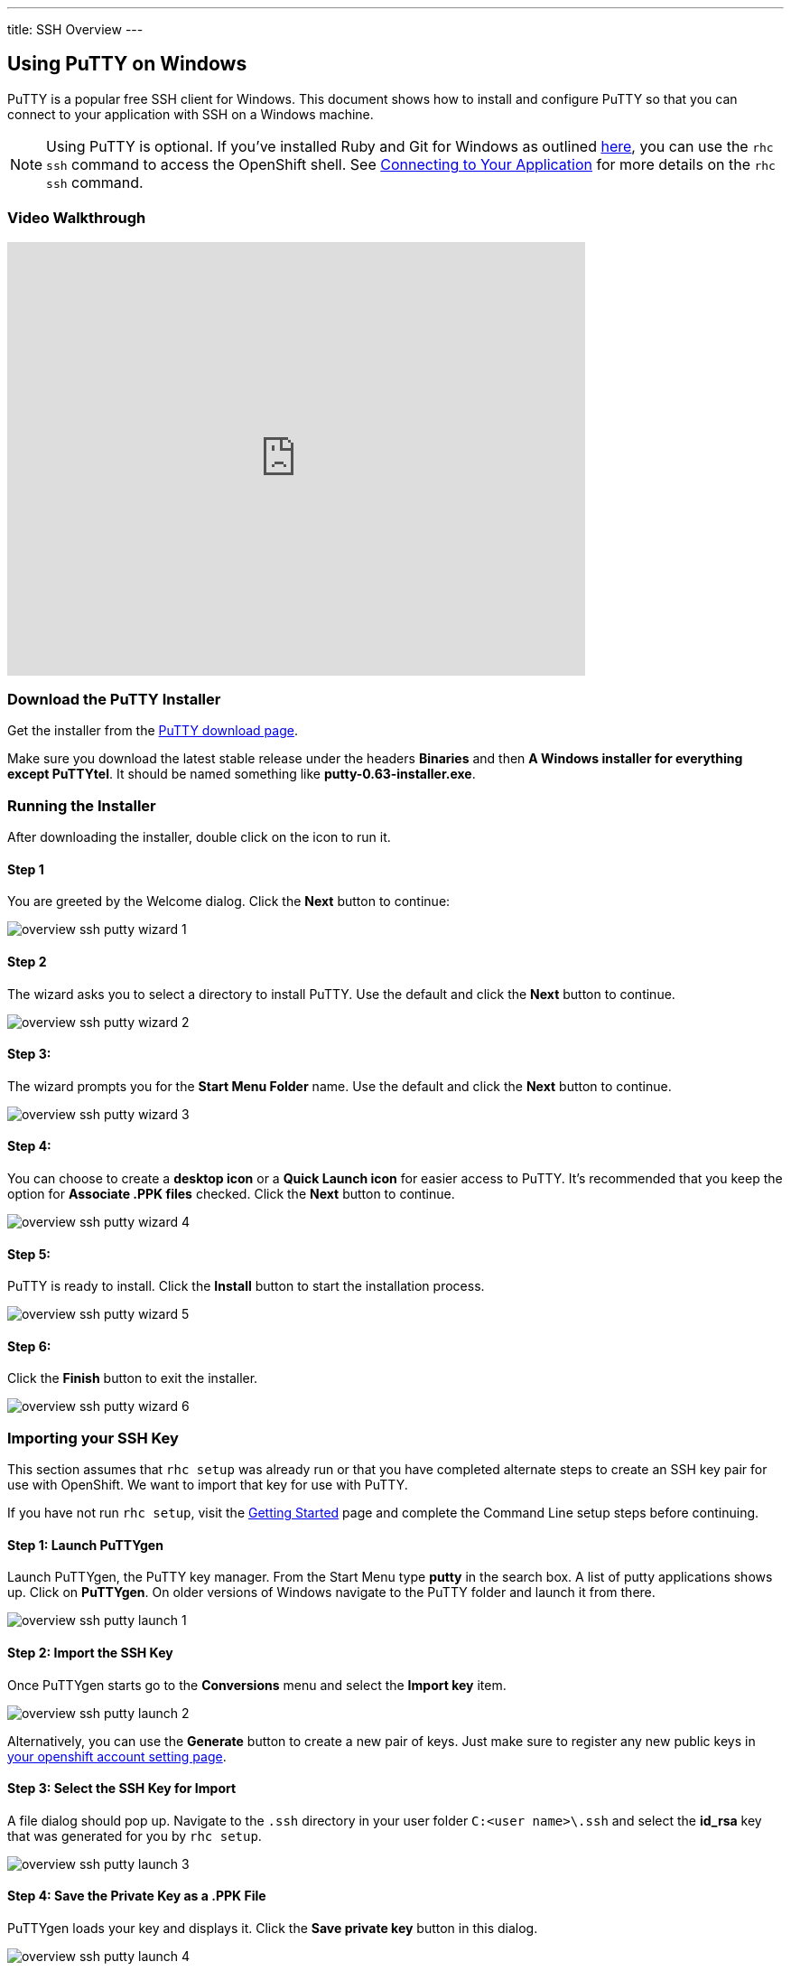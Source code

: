 --- 
title: SSH Overview
---
[[download-the-putty-installer]]
== Using PuTTY on Windows
PuTTY is a popular free SSH client for Windows. This document shows how to install and configure PuTTY so that you can connect to your application with SSH on a Windows machine.

NOTE: Using PuTTY is optional. If you've installed Ruby and Git for Windows as outlined link:/getting-started/windows.html#client-tools[here], you can use the `rhc ssh` command to access the OpenShift shell. See link:/managing-your-applications/remote-connection.html#connecting-to-your-application[Connecting to Your Application] for more details on the `rhc ssh` command.

[[video-walkthrough]]
=== Video Walkthrough
video::dZwngyEtWmU[youtube, width=640, height=480]

=== Download the PuTTY Installer
Get the installer from the link:http://www.chiark.greenend.org.uk/~sgtatham/putty/download.html[PuTTY download page].

Make sure you download the latest stable release under the headers *Binaries* and then *A Windows installer for everything except PuTTYtel*. It should be named something like *putty-0.63-installer.exe*.

[[running-the-installer]]
=== Running the Installer
After downloading the installer, double click on the icon to run it.

==== Step 1
You are greeted by the Welcome dialog. Click the *Next* button to continue:

image::overview-ssh-putty-wizard-1.png[]

==== Step 2
The wizard asks you to select a directory to install PuTTY. Use the default and click the *Next* button to continue.

image::overview-ssh-putty-wizard-2.png[]

==== Step 3:
The wizard prompts you for the *Start Menu Folder* name. Use the default and click the *Next* button to continue.

image::overview-ssh-putty-wizard-3.png[]

==== Step 4:
You can choose to create a *desktop icon* or a *Quick Launch icon* for easier access to PuTTY. It's recommended that you keep the option for *Associate .PPK files* checked. Click the *Next* button to continue.

image::overview-ssh-putty-wizard-4.png[]

==== Step 5:
PuTTY is ready to install. Click the *Install* button to start the installation process.

image::overview-ssh-putty-wizard-5.png[]

==== Step 6:
Click the *Finish* button to exit the installer.

image::overview-ssh-putty-wizard-6.png[]

[[importing-your-ssh-key]]
=== Importing your SSH Key
This section assumes that `rhc setup` was already run or that you have completed alternate steps to create an SSH key pair for use with OpenShift. We want to import that key for use with PuTTY.

If you have not run `rhc setup`, visit the link:/getting-started/index.html[Getting Started] page and complete the Command Line setup steps before continuing.

==== Step 1: Launch PuTTYgen
Launch PuTTYgen, the PuTTY key manager. From the Start Menu type *putty* in the search box. A list of putty applications shows up. Click on *PuTTYgen*. On older versions of Windows navigate to the PuTTY folder and launch it from there.

image::overview-ssh-putty-launch-1.png[]

==== Step 2: Import the SSH Key
Once PuTTYgen starts go to the *Conversions* menu and select the *Import key* item.

image::overview-ssh-putty-launch-2.png[]

Alternatively, you can use the *Generate* button to create a new pair of keys. Just make sure to register any new public keys in link:https://openshift.redhat.com/app/console/settings[your openshift account setting page].

==== Step 3: Select the SSH Key for Import
A file dialog should pop up. Navigate to the `.ssh` directory in your user folder `C:<user name>\.ssh` and select the *id_rsa* key that was generated for you by `rhc setup`.

image::overview-ssh-putty-launch-3.png[]

==== Step 4: Save the Private Key as a .PPK File
PuTTYgen loads your key and displays it. Click the *Save private key* button in this dialog.

image::overview-ssh-putty-launch-4.png[]

==== Step 5: Select a Key Name
Another file dialog pops up prompting you for a location to save the key. Again navigate to the `.ssh` directory in your user folder `C:&lt;user name>\.ssh`. Name the key something you will remember and make sure you do not overwrite any files in this directory. Good names to use are `default.ppk` or `id_rsa.ppk`.

image::overview-ssh-putty-launch-5.png[]

You've imported your SSH key and may close the PuTTYgen application.

[[configuring-a-session-to-connect-to-your-application]]
=== Configuring a Session to Connect to Your Application
This section assumes you've already created an application on OpenShift and now want to configure PuTTY to easily connect to it with SSH.

==== Step 1: Launch PuTTY
If you selected the option to put an icon on the desktop or a button the start menu, launch PuTTY from there. Otherwise, click on the Start menu and in the search box type in *putty*. Select the PuTTY application to
run. On older versions of windows you may need to navigate to the *PuTTY* directory in the Start Menu and launch it from there.

image::overview-ssh-putty-configure-1.png[]

==== Step 2: Get the SSH Address
Now we need to get the SSH address of your application to enter into PuTTY. The easiest way to find the SSH address is find it in the link:https://openshift.redhat.com/app/console/applications[applications list page of the web console] and click on your application to reach the details page. Once on the details page, look under the *Remote Access* section on the right. This section includes the ssh command and the address. In the next step copy this text, _removing_ the *ssh* command from the front of the string.

image::overview-ssh-putty-configure-2.png[]

==== Step 3: Enter the Address into PuTTY
In the *Session* category, under the *Host Name* form, paste the text you copied from the previous step, remembering to remove the `ssh` command from the begining of the string.

image::overview-ssh-putty-configure-3.png[]

==== Step 4: Associate Your SSH Key with the Session
In the *Category* tree, expand the *Connection* and then *SSH* categories and select *Auth*. Click on the *Browse* button and navigate to the `.ssh` directory in your user folder `C:&lt;user name>\.ssh` and select the `.ppk` file you saved there.

image::overview-ssh-putty-configure-4.png[]

==== Step 5: Save Your Session
In the *Category* tree go back to the *Session* category. In the *Saved Sessions* form name your session. We recommend using the name of your application. Click the *Save* button and watch it pop up in the list.

Click the *Open* button to connect to your application.

Whenever you wish to connect to your application, simply select your session in the list. Click on the *Load* button and then click on the *Open* button.

image::overview-ssh-putty-configure-5.png[]

[[now-you-are-ready-to-connect-to-your-openshift-application-with-ssh-on-windows]]

Now You Are Ready to Connect to Your OpenShift Application with SSH on Windows.

link:#common-commands[Click here] for a list of common commands that can be used.

link:#top[Back to Top]

